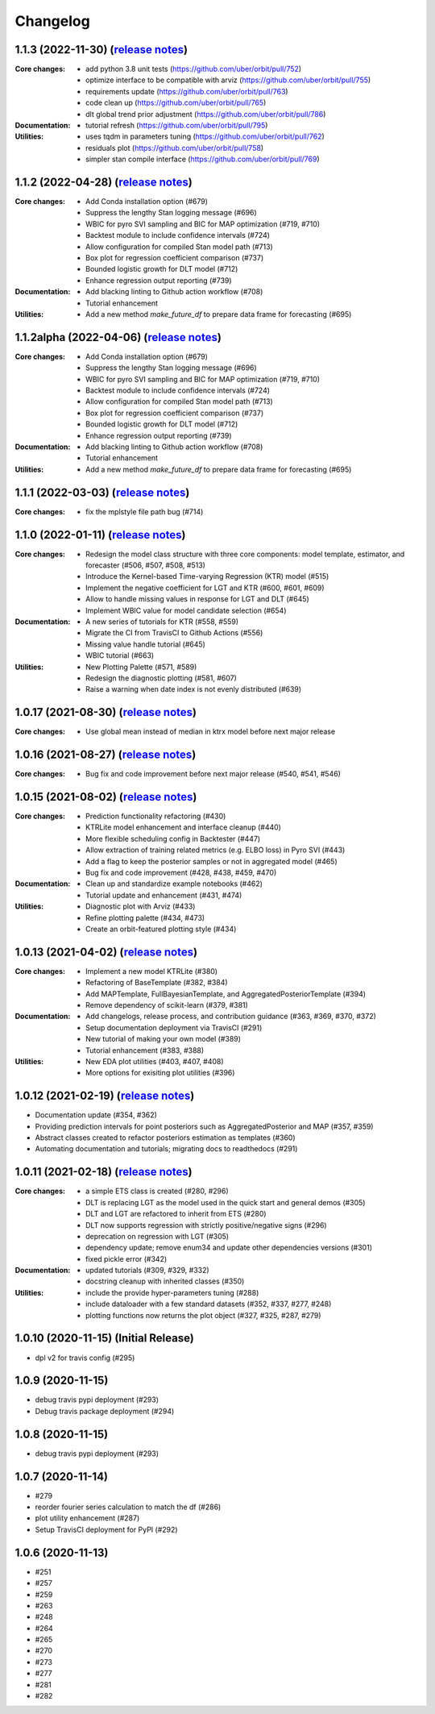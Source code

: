 .. :changelog:

Changelog
=========
1.1.3 (2022-11-30) (`release notes <https://github.com/uber/orbit/releases/tag/v1.1.3>`__)
-------------------------------------------------------------------------------------------------
:Core changes:

  - add python 3.8 unit tests (https://github.com/uber/orbit/pull/752)
  - optimize interface to be compatible with arviz (https://github.com/uber/orbit/pull/755)
  - requirements update (https://github.com/uber/orbit/pull/763)
  - code clean up (https://github.com/uber/orbit/pull/765)
  - dlt global trend prior adjustment (https://github.com/uber/orbit/pull/786)

:Documentation:
  - tutorial refresh (https://github.com/uber/orbit/pull/795)

:Utilities:
  - uses tqdm in parameters tuning (https://github.com/uber/orbit/pull/762)
  - residuals plot (https://github.com/uber/orbit/pull/758)
  - simpler stan compile interface (https://github.com/uber/orbit/pull/769)

1.1.2 (2022-04-28) (`release notes <https://github.com/uber/orbit/releases/tag/v1.1.2>`__)
-------------------------------------------------------------------------------------------------
:Core changes:
  - Add Conda installation option (#679)
  - Suppress the lengthy Stan logging message (#696)
  - WBIC for pyro SVI sampling and BIC for MAP optimization (#719, #710)
  - Backtest module to include confidence intervals (#724)
  - Allow configuration for compiled Stan model path (#713)
  - Box plot for regression coefficient comparison (#737)
  - Bounded logistic growth for DLT model (#712)
  - Enhance regression output reporting (#739)

:Documentation:
  - Add blacking linting to Github action workflow (#708)
  - Tutorial enhancement

:Utilities:
  - Add a new method `make_future_df` to prepare data frame for forecasting (#695)

1.1.2alpha (2022-04-06) (`release notes <https://github.com/uber/orbit/releases/tag/v1.1.2alpha>`__)
-------------------------------------------------------------------------------------------------
:Core changes:
  - Add Conda installation option (#679)
  - Suppress the lengthy Stan logging message (#696)
  - WBIC for pyro SVI sampling and BIC for MAP optimization (#719, #710)
  - Backtest module to include confidence intervals (#724)
  - Allow configuration for compiled Stan model path (#713)
  - Box plot for regression coefficient comparison (#737)
  - Bounded logistic growth for DLT model (#712)
  - Enhance regression output reporting (#739)

:Documentation:
  - Add blacking linting to Github action workflow (#708)
  - Tutorial enhancement

:Utilities:
  - Add a new method `make_future_df` to prepare data frame for forecasting (#695)

1.1.1 (2022-03-03) (`release notes <https://github.com/uber/orbit/releases/tag/v1.1.1>`__)
-------------------------------------------------------------------------------------------------
:Core changes:
  - fix the mplstyle file path bug (#714)

1.1.0 (2022-01-11) (`release notes <https://github.com/uber/orbit/releases/tag/v1.1.0>`__)
-------------------------------------------------------------------------------------------------
:Core changes:
  - Redesign the model class structure with three core components: model template, estimator, and forecaster
    (#506, #507, #508, #513)
  - Introduce the Kernel-based Time-varying Regression (KTR) model (#515)
  - Implement the negative coefficient for LGT and KTR (#600, #601, #609)
  - Allow to handle missing values in response for LGT and DLT (#645)
  - Implement WBIC value for model candidate selection (#654)

:Documentation:
  - A new series of tutorials for KTR (#558, #559)
  - Migrate the CI from TravisCI to Github Actions (#556)
  - Missing value handle tutorial (#645)
  - WBIC tutorial (#663)

:Utilities:
  - New Plotting Palette (#571, #589)
  - Redesign the diagnostic plotting (#581, #607)
  - Raise a warning when date index is not evenly distributed (#639)

1.0.17 (2021-08-30) (`release notes <https://github.com/uber/orbit/releases/tag/v1.0.17>`__)
-------------------------------------------------------------------------------------------------
:Core changes:
  - Use global mean instead of median in ktrx model before next major release

1.0.16 (2021-08-27) (`release notes <https://github.com/uber/orbit/releases/tag/v1.0.16>`__)
-------------------------------------------------------------------------------------------------
:Core changes:
  - Bug fix and code improvement before next major release (#540, #541, #546)

1.0.15 (2021-08-02) (`release notes <https://github.com/uber/orbit/releases/tag/v1.0.15>`__)
-------------------------------------------------------------------------------------------------
:Core changes:
  - Prediction functionality refactoring (#430)
  - KTRLite model enhancement and interface cleanup (#440)
  - More flexible scheduling config in Backtester (#447)
  - Allow extraction of training related metrics (e.g. ELBO loss) in Pyro SVI (#443)
  - Add a flag to keep the posterior samples or not in aggregated model (#465)
  - Bug fix and code improvement (#428, #438, #459, #470)

:Documentation:
  - Clean up and standardize example notebooks (#462)
  - Tutorial update and enhancement (#431, #474)

:Utilities:
  - Diagnostic plot with Arviz (#433)
  - Refine plotting palette (#434, #473)
  - Create an orbit-featured plotting style (#434)

1.0.13 (2021-04-02) (`release notes <https://github.com/uber/orbit/releases/tag/v1.0.13>`__)
-------------------------------------------------------------------------------------------------
:Core changes:
  - Implement a new model KTRLite (#380)
  - Refactoring of BaseTemplate (#382, #384)
  - Add MAPTemplate, FullBayesianTemplate, and AggregatedPosteriorTemplate (#394)
  - Remove dependency of scikit-learn (#379, #381)

:Documentation:
  - Add changelogs, release process, and contribution guidance (#363, #369, #370, #372)
  - Setup documentation deployment via TravisCI (#291)
  - New tutorial of making your own model (#389)
  - Tutorial enhancement (#383, #388)

:Utilities:
  - New EDA plot utilities (#403, #407, #408)
  - More options for exisiting plot utilities (#396)

1.0.12 (2021-02-19) (`release notes <https://github.com/uber/orbit/releases/tag/v1.0.12>`__)
-------------------------------------------------------------------------------------------------
- Documentation update (#354, #362)
- Providing prediction intervals for point posteriors such as AggregatedPosterior and MAP (#357, #359)
- Abstract classes created to refactor posteriors estimation as templates (#360)
- Automating documentation and tutorials; migrating docs to readthedocs (#291)

1.0.11 (2021-02-18) (`release notes <https://github.com/uber/orbit/releases/tag/v1.0.11>`__)
-------------------------------------------------------------------------------------------------
:Core changes:
  - a simple ETS class is created (#280,  #296)
  - DLT is replacing LGT as the model used in the quick start and general demos (#305)
  - DLT and LGT are refactored to inherit from ETS  (#280)
  - DLT now supports regression with strictly positive/negative signs (#296)
  - deprecation on regression with LGT  (#305)
  - dependency update; remove enum34 and update other dependencies versions (#301)
  - fixed pickle error  (#342)

:Documentation:
  - updated tutorials (#309, #329, #332)
  - docstring cleanup with inherited classes (#350)

:Utilities:
  - include the provide hyper-parameters tuning (#288)
  - include dataloader with a few standard datasets  (#352, #337, #277, #248)
  - plotting functions now returns the plot object (#327, #325, #287, #279)

1.0.10 (2020-11-15) (Initial Release)
-------------------------------------
- dpl v2 for travis config (#295)

1.0.9 (2020-11-15)
------------------
- debug travis pypi deployment (#293)
- Debug travis package deployment (#294)

1.0.8 (2020-11-15)
-------------------
- debug travis pypi deployment (#293)

1.0.7 (2020-11-14)
-------------------
- #279
- reorder fourier series calculation to match the df (#286)
- plot utility enhancement (#287)
- Setup TravisCI deployment for PyPI (#292)

1.0.6 (2020-11-13)
-------------------
- #251
- #257
- #259
- #263
- #248
- #264
- #265
- #270
- #273
- #277
- #281
- #282
